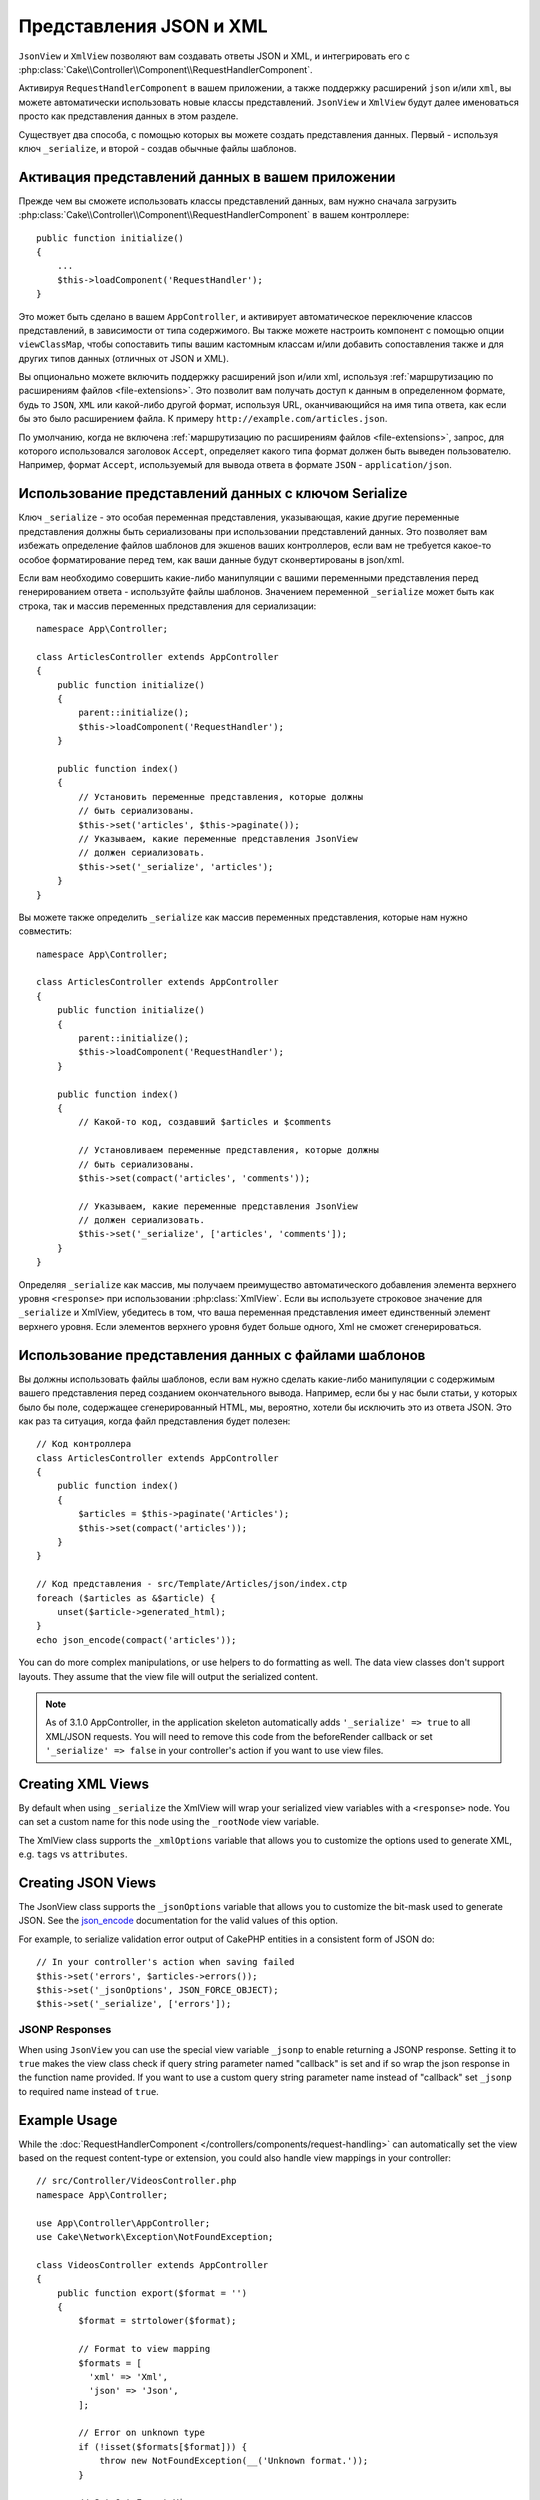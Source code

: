Представления JSON и XML
########################

``JsonView`` и ``XmlView`` позволяют вам создавать ответы JSON и XML,
и интегрировать его с
:php:class:`Cake\\Controller\\Component\\RequestHandlerComponent`.

Активируя ``RequestHandlerComponent`` в вашем приложении, а также поддержку
расширений ``json`` и/или ``xml``, вы можете автоматически использовать
новые классы представлений. ``JsonView`` и ``XmlView`` будут далее именоваться
просто как представления данных в этом разделе.

Существует два способа, с помощью которых вы можете создать представления
данных. Первый - используя ключ ``_serialize``, и второй - создав обычные
файлы шаблонов.

Активация представлений данных в вашем приложении
=================================================

Прежде чем вы сможете использовать классы представлений данных, вам нужно
сначала загрузить
:php:class:`Cake\\Controller\\Component\\RequestHandlerComponent` в вашем
контроллере::

    public function initialize()
    {
        ...
        $this->loadComponent('RequestHandler');
    }

Это может быть сделано в вашем ``AppController``, и активирует автоматическое
переключение классов представлений, в зависимости от типа содержимого. Вы
также можете настроить компонент с помощью опции ``viewClassMap``, чтобы
сопоставить типы вашим кастомным классам и/или добавить сопоставления также и
для других типов данных (отличных от JSON и XML).

Вы опционально можете включить поддержку расширений json и/или xml, используя
:ref:`маршрутизацию по расширениям файлов <file-extensions>`. Это позволит вам
получать доступ к данным в определенном формате, будь то ``JSON``, ``XML`` или
какой-либо другой формат, используя URL, оканчивающийся на имя типа ответа, как
если бы это было расширением файла. К примеру
``http://example.com/articles.json``.

По умолчанию, когда не включена
:ref:`маршрутизацию по расширениям файлов <file-extensions>`, запрос, для
которого использовался заголовок ``Accept``, определяет какого типа формат
должен быть выведен пользователю. Например, формат ``Accept``, используемый для
вывода ответа в формате ``JSON`` - ``application/json``.

Использование представлений данных с ключом Serialize
=====================================================

Ключ ``_serialize`` - это особая переменная представления, указывающая, какие
другие переменные представления должны быть сериализованы при использовании
представлений данных. Это позволяет вам избежать определение файлов шаблонов
для экшенов ваших контроллеров, если вам не требуется какое-то особое
форматирование перед тем, как ваши данные будут сконвертированы в json/xml.

Если вам необходимо совершить какие-либо манипуляции с вашими переменными
представления перед генерированием ответа - используйте файлы шаблонов.
Значением переменной ``_serialize`` может быть как строка, так и массив
переменных представления для сериализации::

    namespace App\Controller;

    class ArticlesController extends AppController
    {
        public function initialize()
        {
            parent::initialize();
            $this->loadComponent('RequestHandler');
        }

        public function index()
        {
            // Установить переменные представления, которые должны
            // быть сериализованы.
            $this->set('articles', $this->paginate());
            // Указываем, какие переменные представления JsonView
            // должен сериализовать.
            $this->set('_serialize', 'articles');
        }
    }


Вы можете также определить ``_serialize`` как массив переменных
представления, которые нам нужно совместить::

    namespace App\Controller;

    class ArticlesController extends AppController
    {
        public function initialize()
        {
            parent::initialize();
            $this->loadComponent('RequestHandler');
        }

        public function index()
        {
            // Какой-то код, создавший $articles и $comments

            // Установливаем переменные представления, которые должны
            // быть сериализованы.
            $this->set(compact('articles', 'comments'));

            // Указываем, какие переменные представления JsonView
            // должен сериализовать.
            $this->set('_serialize', ['articles', 'comments']);
        }
    }

Определяя ``_serialize`` как массив, мы получаем преимущество автоматического
добавления элемента верхнего уровня ``<response>`` при использовании
:php:class:`XmlView`. Если вы используете строковое значение для
``_serialize`` и XmlView, убедитесь в том, что ваша переменная представления
имеет единственный элемент верхнего уровня. Если элементов верхнего уровня
будет больше одного, Xml не сможет сгенерироваться.

Использование представления данных с файлами шаблонов
=====================================================

Вы должны использовать файлы шаблонов, если вам нужно сделать какие-либо
манипуляции с содержимым вашего представления перед созданием окончательного
вывода. Например, если бы у нас были статьи, у которых было бы поле,
содержащее сгенерированный HTML, мы, вероятно, хотели бы исключить это из
ответа JSON. Это как раз та ситуация, когда файл представления будет полезен::

    // Код контроллера
    class ArticlesController extends AppController
    {
        public function index()
        {
            $articles = $this->paginate('Articles');
            $this->set(compact('articles'));
        }
    }

    // Код представления - src/Template/Articles/json/index.ctp
    foreach ($articles as &$article) {
        unset($article->generated_html);
    }
    echo json_encode(compact('articles'));

You can do more complex manipulations, or use helpers to do formatting as well.
The data view classes don't support layouts. They assume that the view file will
output the serialized content.

.. note::
    As of 3.1.0 AppController, in the application skeleton automatically adds
    ``'_serialize' => true`` to all XML/JSON requests. You will need to remove
    this code from the beforeRender callback or set ``'_serialize' => false`` in
    your controller's action if you want to use view files.

Creating XML Views
==================

.. php:class:: XmlView

By default when using ``_serialize`` the XmlView will wrap your serialized
view variables with a ``<response>`` node. You can set a custom name for
this node using the ``_rootNode`` view variable.

The XmlView class supports the ``_xmlOptions`` variable that allows you to
customize the options used to generate XML, e.g. ``tags`` vs ``attributes``.

Creating JSON Views
===================

.. php:class:: JsonView

The JsonView class supports the ``_jsonOptions`` variable that allows you to
customize the bit-mask used to generate JSON. See the
`json_encode <http://php.net/json_encode>`_ documentation for the valid
values of this option.

For example, to serialize validation error output of CakePHP entities in a consistent form of JSON do::

    // In your controller's action when saving failed
    $this->set('errors', $articles->errors());
    $this->set('_jsonOptions', JSON_FORCE_OBJECT);
    $this->set('_serialize', ['errors']);

JSONP Responses
---------------

When using ``JsonView`` you can use the special view variable ``_jsonp`` to
enable returning a JSONP response. Setting it to ``true`` makes the view class
check if query string parameter named "callback" is set and if so wrap the json
response in the function name provided. If you want to use a custom query string
parameter name instead of "callback" set ``_jsonp`` to required name instead of
``true``.

Example Usage
=============

While the :doc:`RequestHandlerComponent
</controllers/components/request-handling>` can automatically set the view based
on the request content-type or extension, you could also handle view
mappings in your controller::

    // src/Controller/VideosController.php
    namespace App\Controller;

    use App\Controller\AppController;
    use Cake\Network\Exception\NotFoundException;

    class VideosController extends AppController
    {
        public function export($format = '')
        {
            $format = strtolower($format);

            // Format to view mapping
            $formats = [
              'xml' => 'Xml',
              'json' => 'Json',
            ];

            // Error on unknown type
            if (!isset($formats[$format])) {
                throw new NotFoundException(__('Unknown format.'));
            }

            // Set Out Format View
            $this->viewBuilder()->className($formats[$format]);

            // Get data
            $videos = $this->Videos->find('latest');

            // Set Data View
            $this->set(compact('videos'));
            $this->set('_serialize', ['videos']);

            // Set Force Download
            // Prior to 3.4.0
            // $this->response->download('report-' . date('YmdHis') . '.' . $format);
            return $this->response->withDownload('report-' . date('YmdHis') . '.' . $format);
        }
    }
